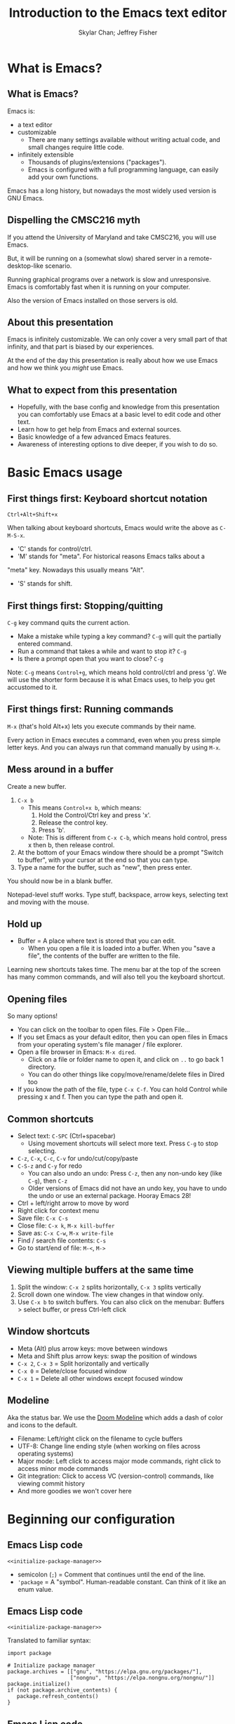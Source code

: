 #+TITLE: Introduction to the Emacs text editor
#+PROPERTY: header-args :tangle init.el :noweb yes
#+AUTHOR: Skylar Chan; Jeffrey Fisher
#+beamer_theme: metropolis

# Top level headings will be sections, 2nd level headings will be slides.
#+OPTIONS: H:2

# Make code block font size smaller.
#+LATEX_HEADER: \usepackage{fancyvrb}
#+LATEX_HEADER: \DefineVerbatimEnvironment{verbatim}{Verbatim}{fontsize=\scriptsize}

#+LATEX_HEADER: \usepackage{hyperref}
#+LATEX_HEADER: \hypersetup{colorlinks,urlcolor=blue,linkcolor=blue}

* TODO todo :noexport:
Before publishing this document, search for the keyword TODO, and make
sure nothing shows up.

** TODO Configure a file tree sidebar
Many people like it, popular in other code editors.

** TODO Window management commands
The defaults are not very mneumonic.

Jeff: I need to look at windmove.

Skylar: Alt+Arrow should do the job.

** TODO What basics do we need to cover?

Just to remind you, the basics should work as expected (because we configured them):

- Ctrl-z, Ctrl-x, Ctrl-c, Ctrl-v for undo/cut/copy/paste
- Ctrl-Arrows for moving forward/back words
- Right click for context menu

Some shortcuts are a little different (should we rebind these?):
- Select all = Ctrl-x + h
- Save file = Ctrl-x + s
- Open file = Ctrl-x + f
- Close file = Ctrl-x + k
- Save as = Ctrl-x + Ctrl+w
- Find = Ctrl-s

** TODO What to do for unfamiliar notation/terms?
At least two options:
1. Cover them upfront.
   - Pro: Helpful for using Emacs themselves.
2. Use familiar terminology, and mention that there is a glossary that
   they can look at. Put the glossary in the Git repository or in the
   slideshow.

Jeff: Temporarily I am leaning towards covering them upfront. Will
wait for feedback from Skylar. Also will see how much time it uses and
confusion it creates.

Skylar: Things like C-x and M-x being Ctrl-x and Alt-x are just notational changes. Things like "everything is a buffer" are a little more confusing.

** DONE Display line numbers by default, or at least mention how to in the config.
CLOSED: [2023-03-21 Tue 23:37]

** TODO Review the modeline

** TODO Notation/terms glossary
- Emacs keyboard shortcut notation

** TODO Goal: Reasonable language-specific setups
We can't achieve perfect language-specific setups because it will
depend on personal preference and there are a lot of languages.

Jeff: Currently I am not using that many popular languages. My
personal config doesn't have much language-specific config to pull
from. All I can do is recommend modes for syntax-highlighting and
Tuareg mode for OCaml.

Jeff: If eglot LSP is reasonably easy to setup, then that'd be great.
However I don't think installing the actual langauge servers easily is
a solved problem. I haven't used LSP though so I don't actually know.

Skylar: Emacs LSP is pretty finicky overall. Eglot is the easiest way to use it but integrating completions requires a lot of work. Would recommend people manually complete using dabbrev or hippie-expand or cape, instead of trying to write their own custom super-capf. If I can figure out how to do it before, then that would be nice.

** TODO Goal: Configuration results in an Emacs usable at a Notepad++ level
Should paper over main annoyances that new users face.

cua-mode does a lot here.

** TODO Spellcheck this document.

** TODO Should we enable pixel-scroll-mode in the config?

Not for Emacs 28. It's very laggy on my computer. For Emacs 29, there's pixel-scroll-precision-mode, which works much better.

* Meta rules for this document :noexport:
** Emacs Lisp
*** Avoid using quote where possible.
try not to use quote for lists, use =(list)= instead if possible. =(list)=
is hopefully more readable and approachable for people new to Lisp,
which the majority of our audience likely will be.
** Famliarity
*** Use popular notation for keyboard shortcuts.
# TODO: Jeff: I'm unsure about this. We could introduce it at the
# start, then use Emacs notation throughout the presentation.
# I'm not sure which option is better.
Can mention Emacs notation (=C-x=), but should use a popular notation
throughout the presentation (=Ctrl-x=).

* What is Emacs?
** What is Emacs?
Emacs is:

- a text editor
- customizable
  - There are many settings available without writing actual code, and
    small changes require little code.
- infinitely extensible
  - Thousands of plugins/extensions ("packages").
  - Emacs is configured with a full programming language, can easily
    add your own functions.

Emacs has a long history, but nowadays the most widely used version is
GNU Emacs.

** Dispelling the CMSC216 myth
If you attend the University of Maryland and take CMSC216, you will use Emacs.

But, it will be running on a (somewhat slow) shared server in a
remote-desktop-like scenario.

Running graphical programs over a network is slow and unresponsive.
Emacs is comfortably fast when it is running on your computer.

Also the version of Emacs installed on those servers is old.

** About this presentation
Emacs is infinitely customizable. We can only cover a very small part
of that infinity, and that part is biased by our experiences.

At the end of the day this presentation is really about how we use
Emacs and how we think you /might/ use Emacs.

** What to expect from this presentation
- Hopefully, with the base config and knowledge from this presentation
  you can comfortably use Emacs at a basic level to edit code and
  other text.
- Learn how to get help from Emacs and external sources.
- Basic knowledge of a few advanced Emacs features.
- Awareness of interesting options to dive deeper, if you wish to do so.

* Basic Emacs usage
** First things first: Keyboard shortcut notation
=Ctrl+Alt+Shift+x=

When talking about keyboard shortcuts, Emacs would write the above as =C-M-S-x=.

- 'C' stands for control/ctrl.
- 'M' stands for "meta". For historical reasons Emacs talks about a
"meta" key. Nowadays this usually means "Alt".
- 'S' stands for shift.

** First things first: Stopping/quitting
=C-g= key command quits the current action.

- Make a mistake while typing a key command? =C-g= will quit the partially entered command.
- Run a command that takes a while and want to stop it? =C-g=
- Is there a prompt open that you want to close? =C-g=

Note: =C-g= means =Control+g=, which means hold control/ctrl and press
'g'. We will use the shorter form because it is what Emacs uses, to
help you get accustomed to it.

** First things first: Running commands
=M-x= (that's hold Alt+x) lets you execute commands by their name.

Every action in Emacs executes a command, even when you press
simple letter keys. And you can always run that command manually by
using =M-x=.

** Mess around in a buffer
Create a new buffer.
1. =C-x b=
   - This means =Control+x b=, which means:
     1. Hold the Control/Ctrl key and press 'x'.
     2. Release the control key.
     3. Press 'b'.
   - Note: This is different from =C-x C-b=, which means hold control,
     press x then b, then release control.
2. At the bottom of your Emacs window there should be a prompt "Switch
   to buffer", with your cursor at the end so that you can type.
3. Type a name for the buffer, such as "new", then press enter.

You should now be in a blank buffer.

Notepad-level stuff works. Type stuff, backspace, arrow keys,
selecting text and moving with the mouse.

** Hold up
- Buffer = A place where text is stored that you can edit.
  - When you open a file it is loaded into a buffer. When you "save a
    file", the contents of the buffer are written to the file.

Learning new shortcuts takes time. The menu bar at the top of the
screen has many common commands, and will also tell you the keyboard
shortcut.

** Opening files
# TODO : Best way to explain this one? New programmers may not have
# worked with file paths yet, and I don't know if Emacs can or should
# open the system file dialog. Maybe could teach using Dired?

So many options!

- You can click on the toolbar to open files. File > Open File...
- If you set Emacs as your default editor, then you can open files in
  Emacs from your operating system's file manager / file explorer.
- Open a file browser in Emacs: =M-x dired=.
  - Click on a file or folder name to open it, and click on =..= to go back 1 directory.
  - You can do other things like copy/move/rename/delete files in Dired too
- If you know the path of the file, type =C-x C-f=. You can hold Control while pressing x and f. Then you can type the path and open it.

** Common shortcuts

- Select text: =C-SPC= (Ctrl+spacebar)
  - Using movement shortcuts will select more text. Press =C-g= to stop
    selecting.
- =C-z=, =C-x=, =C-c=, =C-v= for undo/cut/copy/paste
- =C-S-z= and =C-y= for redo
  - You can also undo an undo: Press =C-z=, then any non-undo key (like =C-g=), then =C-z=
  - Older versions of Emacs did not have an undo key, you have to undo the undo or use an external package. Hooray Emacs 28!
- Ctrl + left/right arrow to move by word
- Right click for context menu
- Save file: =C-x C-s=
- Close file: =C-x k=, =M-x kill-buffer=
- Save as: =C-x C-w=, =M-x write-file=
- Find / search file contents: =C-s=
- Go to start/end of file: =M-<=, =M->=

** Viewing multiple buffers at the same time

1. Split the window: =C-x 2= splits horizontally, =C-x 3= splits vertically
2. Scroll down one window. The view changes in that window only.
3. Use =C-x b= to switch buffers. You can also click on the menubar: Buffers > select buffer, or press Ctrl-left click

** Window shortcuts

- Meta (Alt) plus arrow keys: move between windows
- Meta and Shift plus arrow keys: swap the position of windows
- =C-x 2=, =C-x 3= = Split horizontally and vertically
- =C-x 0= = Delete/close focused window
- =C-x 1= = Delete all other windows except focused window

** Modeline

Aka the status bar. We use the [[https://github.com/seagle0128/doom-modeline][Doom Modeline]] which adds a dash of color and icons to the default.

- Filename: Left/right click on the filename to cycle buffers
- UTF-8: Change line ending style (when working on files across operating systems)
- Major mode: Left click to access major mode commands, right click to access minor mode commands
- Git integration: Click to access VC (version-control) commands, like viewing commit history
- And more goodies we won't cover here

* Beginning our configuration
** Emacs Lisp code
#+begin_src elisp :tangle no
<<initialize-package-manager>>
#+end_src

- semicolon (=;=) = Comment that continues until the end of the line.
- ='package= = A "symbol". Human-readable constant. Can think of it
  like an enum value.

** Emacs Lisp code
# TODO : This whole "Emacs Lisp code" section may be too long. We can
# certainly breeze through it during the actual presentation and keep
# it in the slides for reference, but it still may be overboard for
# the purpose of this workshop.

#+begin_src elisp :tangle no
<<initialize-package-manager>>
#+end_src

Translated to familiar syntax:

#+begin_src text :tangle no
  import package

  # Initialize package manager
  package.archives = [["gnu", "https://elpa.gnu.org/packages/"],
                      ["nongnu", "https://elpa.nongnu.org/nongnu/"]]
  package.initialize()
  if (not package.archive_contents) {
     package.refresh_contents()
  }
#+end_src

** Emacs Lisp code
In a C-like language:

#+begin_src elisp :tangle no
sqrt(1 + 2 + 3)
#+end_src

In Emacs Lisp:

#+begin_src text :tangle no
(sqrt (+ 1 2 3))
#+end_src

- Move the function name inside the parentheses.
- All operators (like =+=) are called using function syntax, so the
  plus goes at the start (prefix) instead of in the middle (infix).

** Setup the package manager
Emacs has *many* features built-in, but we will want some third-party packages.
Here, "packages" just means additional code for Emacs.

You can generally think of them like plugins/extensions.

#+name:initialize-package-manager
#+begin_src elisp
  ;; Initialize package manager
  (require 'package)
  <<package-archives>>
  (package-initialize)
  (unless package-archive-contents
    (package-refresh-contents))
#+end_src

** Non-tangled :noexport:
:PROPERTIES:
:header-args: :tangle no
:END:

#+name: package-archives
#+begin_src elisp :noweb tangle
  (setq package-archives
        '(("gnu" . "https://elpa.gnu.org/packages/")
          ("nongnu" . "https://elpa.nongnu.org/nongnu/")
          ("melpa" . "https://melpa.org/packages/")
          ))
#+end_src

** Package archives
The =package-archives= variable specifies where to download packages from.

- MELPA = Widely used third-party package repository.
- ELPA = Emacs Lisp Package Archive. This is the official Emacs
  package archive.

#+begin_src elisp :tangle no
  <<package-archives>>
#+end_src

** use-package
We will be using =use-package=, a tool for declaratively specifying
package configuration.

#+begin_src elisp
  (unless (package-installed-p 'use-package)
    (package-install 'use-package))
  (require 'use-package)
  ;; Download and install configured packages if they aren't already installed.
  (setq use-package-always-ensure t)
#+end_src

** Pretty colors
# TODO : Not sure if mentioning color schemes in the actual
# presentation is a good idea. Maybe could only take 10 seconds, then
# people can play with the options while we move on?

# TODO : ef-themes seem to conflict with modus themes, at least for
# display-line-numebers mode line numbers column. and some other text
# highlighting aspects.
# Maybe need to run =M-x disable-theme= before changing themes?

# TODO : Test the initial theme loading prompting you if you want to
# trust the theme code. Should we make the base configuration trust
# all the ef-themes by default? Or just mention the minibuffer and
# that people should look there for prompts?

#+begin_src elisp
  (use-package ef-themes)
  ;; A nice dark theme. 'modus-operandi' is the light theme version.
  ;; You can change the theme while Emacs is running with `M-x load-theme`.
  (load-theme 'modus-vivendi)
#+end_src

- Selecting a theme with =M-x consult-theme= will interactively
  preview what the theme will look like.
- You may get a minibuffer prompt asking you to approve a theme.
  Themes can run arbitrary Lisp code, so for security only themes you
  have approved can be loaded.
- The =ef-themes= look nice and colorful. There are many more themes
  out there, you just have to find a package that has one you like.

** Binding keys

You can always run a command with

#+begin_src elisp :tangle no
M-x command name
#+end_src

* Getting help
** Self-documenting
Emacs is /self-documenting/. It can tell you information about itself.
This feature is dynamic; if you rebind a key, or define your own
function/variable, that info will also be shown.

** What does that (variable|function|command|...) do?
Commands starting with =describe-=.

- =describe-command= (bound to =C-h x=. Mneumonic: =x= because =M-x= runs commands.)
- =describe-variable= (bound to =C-h v=)

=C-h ?= will tell you about all the help functions bound under the =C-h= prefix.

* Advanced Emacs
** Advanced Emacs
In this section, keep in mind that this is optional.

There are many Emacs users out there who don't use any third-party
packages, don't do much customization, or don't use advanced text
editing features.

** Advanced text editing

Completions!

- Tab complete works as you expect
- =M-/= shows a window for completing by substrings (dabbrev)
  - complete words that are already in the buffer
- The =cape= package provides extra completions

* Advanced Emacs: Macros

** What are Emacs macros?

** Basics

- =<f3>= = Start recording
- =<f4>= = Stop recording
- =C-x (=, =C-x )= = Start/stop recording
- =C-x e= = Execute last macro

* (optional) Adventures
** Adventures that await you, if you wish
# TODO : Do we want to mention Doom, Spacemacs, or any other pre-made
# configurations? If so, which subset of them do we want to mention?
#
# Jeff: Personally I have used Doom and found it to be pretty good, but
# now I prefer a smaller custom configuration I can more easily
# understand.
# Skylar: Yes mention Doom/Spacemacs
- TRAMP : Transparent Remote (file) Access, Multiple Protocol
  - Similar to VS Code's Remote SSH plugin.
- evil-mode: Emulates Vim keybindings.
- [[https://orgmode.org/][org-mode]]
  - "keeping notes, authoring documents, computational notebooks,
    literate programming, maintaining to-do lists, planning projects",
    spreadsheets
  - This slideshow and the sample configuration we provide you were
    both created from the same Org document.
- [[https://magit.vc/][Magit]], the magical Git interface
  - A high-quality interface for the Git version control system.
- eww, the Emacs web browser

** If you love Emacs so much, why don't you marry it?
Here are just a few examples of things Emacs can do beyond editing text.

- Shells / terminals: =M-x shell=, =eshell=, =term=, =ansi=term=
  - [[https://www.masteringemacs.org/article/running-shells-in-emacs-overview][Running Shells and Terminal Emulators in Emacs]]
- Email: [[https://www.gnus.org/][GNUS]], [[https://www.djcbsoftware.nl/code/mu/mu4e/index.html][mu4e]], and [[https://www.emacswiki.org/emacs/CategoryMail][more]]
- Instant messaging client for Slack, IRC, Matrix, etc.

* (extra) Plain fun
** Plain fun
- artist-mode lets you draw text-based art.
- =M-x strokes-help= : Control Emacs with mouse gestures.
- =M-x follow-mode= : Enable this and open multiple copies of a buffer
  side-by-side with =C-x 3= to read a buffer across multiple columns.

* (extra) Other resources
** Whet your appetite
- [[https://emacsrocks.com/][Emacs Rocks!]]: Series of short videos demonstrating cool and useful
  things you can do with Emacs.
- [[https://karthinks.com/software/batteries-included-with-emacs/][Batteries included with Emacs]] : Underrated built-in features.
  - [[https://karthinks.com/software/more-batteries-included-with-emacs/][More batteries included with Emacs]]

** Reference
- [[https://www.gnu.org/software/emacs/manual/index.html][GNU Emacs manuals]]
  - Also available inside of Emacs. =M-x info-emacs-manual= or =C-M-h r=
- [[https://www.emacswiki.org/][EmacsWiki]]
- https://www2.lib.uchicago.edu/keith/emacs/

* (extra) Glossary
* (extra) Further configuration :noexport:
Configuration that won't show up in the slides, or a temporary place
for configuration that we're not sure how to fit into the slides.

#+begin_src elisp
  ;; Save changes made with Emacs' Customize system to a different file,
  ;; so that there isn't strange code added to your init.el file.
  ;; Then, load this file to load customizations.
  (setq custom-file (expand-file-name "custom.el" user-emacs-directory))
  (when (file-exists-p custom-file)
    (load custom-file))

  ;; Record startup times of packages, useful for debugging
  (setq use-package-compute-statistics t)
  ;; Emacs 28+ includes native compilation. If you get annoyed by the errors, uncomment the below line to log warnings without popping up the *Warnings* buffer.
  ; (native-comp-async-report-warnings-errors 'silent)

  ;; enable keybind support
  ;; you can run `M-x describe-personal-keybindings` to list custom keys'
  (use-package bind-key)

  ;; delight hides entries from the modeline
  ;; useful for reducing clutter
  (use-package delight)

  ;; Here we use a nice dark theme. `'modus-operandi` is the light theme version.
  ;; Some themes load Lisp code such as this one
  ;; Normally we want to read the Lisp code to ensure it is safe, but this theme is built-in, so ignoring this check is fine.
  (load-theme 'modus-vivendi t)
  ;; The built-in modus themes have accessible colors for colorblind folks
  ;; ef-themes is another accessible palette which is installed
  (use-package ef-themes)
  ;; You can change the theme with `M-x load-theme`.
  ;; You can pick from the modus-themes with `M-x modus-themes-select'.
  ;; You can pick from the ef-themes with `M-x ef-themes-select`.
  ;; You can change them interactively with `M-x consult-theme`.

  ;; Default cursor is a block, uncomment this if you want a bar
  ;; (setq cursor-type 'bar)

  (use-package rainbow-delimiters
    ;; rainbow parentheses
    :hook prog-mode)

  (use-package cua-base
    ;; Familiar undo/cut/copy/paste keys
    ;; To press Ctrl-X or Ctrl-C as part of a shortcut:
    ;; - type it quickly (within 0.2 seconds by default)
    ;; - press Ctrl-Shift-X or Ctrl-Shift-C
    :custom
    (cua-keep-region-after-copy t)
    (mouse-drag-and-drop-region t)
    :init
    (cua-mode))

  (use-package gcmh
    ;; the Garbage Collector Magic Hack
    ;; By default Emacs collects a little garbage frequently, which can be slow.
    ;; The hack is to collect a lot of garbage infrequently (when Emacs is idle).
    ;; Disable this if your computer runs out of memory often.
    :delight
    :init (gcmh-mode))

  ;; The default undo limits for emacs are quite low.
  ;; On modern systems you may wish to use much higher limits.
  ;; Otherwise you might not be able to undo very far.
  ;; https://codeberg.org/ideasman42/emacs-undo-fu#undo-limits
  (setq undo-limit 6710886400) ;; 64mb.
  (setq undo-strong-limit 100663296) ;; 96mb.
  (setq undo-outer-limit 1006632960) ;; 960mb.

  ;; Emacs yes-or-no questions require answering 'yes' or 'no' by default
  ;; Once you get the hang of Emacs, you can uncomment this to answer with 'y' or 'n' instead
  ;; (setq use-short-answers t)

  (use-package windmove
    ;; Window movement
    :init
    ;; Press Alt-Arrow to move focus between windows by direction
    (windmove-default-keybindings 'meta)
    ;; Press Alt-Shift-Arrow to swap windows by direction
    (windmove-swap-states-default-keybindings '(shift meta))
    ;; Press C-x Alt-Arrow to delete windows by direction
    (windmove-delete-default-keybindings nil 'meta))

  (use-package which-key
    ;; Show a list of commands and keybindings that can be executed from your current keypresses
    :init
    (which-key-mode))

  (use-package expand-region
    ;; expand/contract selection from words/characters
    :bind (("C-=" . er/expand-region)
           ("C--" . er/contract-region)))

  (use-package orderless
    ;; completion style that matches patterns in any order
    ;; useful when you can't remember what `M-x` command you're looking for
    :custom
    (completion-styles '(orderless basic))
    (completion-category-overrides '((file (styles basic partial-completion)))))

  (use-package vertico
    ;; vertical completion UI
    :init
    (vertico-mode)
    (vertico-mouse-mode))

  (use-package marginalia
    ;; annotate completion buffer
    :init
    (marginalia-mode))

  (use-package consult
    ;; interactive search and navigation commands
    ;; very customizable, here we override some default keys
    ;; you can uncomment them if you like, commands are accessible via `M-x`
    :bind (("C-x b" . consult-buffer)
           ("M-y" . consult-yank-pop)
           ("M-g g" . consult-goto-line)
           ("M-g M-g" . consult-goto-line)))

  ;; icons! You can install fonts with M-x all-the-icons-install-fonts
  (use-package all-the-icons
    :if (display-graphic-p))
  ;; icons for completion buffer
  (use-package all-the-icons-completion
    :after all-the-icons
    :init (all-the-icons-completion-mode))
  ;; icons for dired
  (use-package all-the-icons-dired
    :after all-the-icons
    :hook (dired-mode . all-the-icons-dired-mode))
  ;; icons for corfu popup
  (use-package kind-icon
    :after corfu
    :custom
    (kind-icon-default-face 'corfu-default) ; to compute blended backgrounds correctly
    :config
    (add-to-list 'corfu-margin-formatters #'kind-icon-margin-formatter))

  ;; default behavior tabs instead of completing
  (setq tab-always-indent 'complete)
  ;; default right-click menu
  (context-menu-mode)
  ;; shift-click to select region
  (bind-key (kbd "S-<down-mouse-1>") 'mouse-set-mark)
  ;; Ctrl+y and Ctrl+Shift+Z for redo
  (bind-key (kbd "C-S-z") 'undo-redo)
  (bind-key (kbd "C-y") 'undo-redo)
  ;; Send files to trash when deleting in Emacs
  (setq delete-by-moving-to-trash t)
  ;; scroll only 1 line at a time
  (setq scroll-conservatively most-positive-fixnum)
  ;; Use C-x C-f to open files and urls at point
  (ffap-bindings)
  ;; remember recent files
  (recentf-mode)

  ;; change backup file locations to ~/.emacs.d/aux/
  (setq lock-file-name-transforms
        '(("\\`/.*/\\([^/]+\\)\\'" "~/.emacs.d/aux/\\1" t)))
  (setq auto-save-file-name-transforms
        '(("\\`/.*/\\([^/]+\\)\\'" "~/.emacs.d/aux/\\1" t)))
  (setq backup-directory-alist
        '((".*" . "~/.emacs.d/aux/")))

  ;; show line and column numbers in modeline
  (column-number-mode)
  (line-number-mode)
  ;; show line numbers in programming modes
  (add-hook 'prog-mode-hook #'display-line-numbers-mode)
  ;; highlight the current line in programming modes
  (add-hook 'prog-mode-hook #'hl-line-mode)
  ;; wrap visual lines
  ;; opinionated
  ;; (global-visual-line-mode)

  (use-package whole-line-or-region
    ;; opinionated
    ;; use the default emacs clipboard shortcuts to cut/copy whole lines when there is no region
    ;; also affects the comment shortcut - Alt-; comments whole lines when there is no region, like Ctrl-x Ctrl-;
    :delight whole-line-or-region-local-mode
    :init (whole-line-or-region-global-mode))

  ;; save minibuffer history
  (use-package savehist
    :init
    (savehist-mode)
    (add-to-list 'savehist-additional-variables 'corfu-history))

  ;; remember file history
  ;; integrates with consult
  (use-package recentf
    ;; double recentf history size
    :custom
    (recentf-max-menu-items 20)
    (recentf-max-saved-items 40)
    :bind
    ("C-x C-r" . recentf)
    :init
    (recentf-mode))


  (use-package corfu
    ;; Tab completion
    ;; https://elpa.gnu.org/packages/corfu.html#orgea2217e
    ;; TAB-and-Go customizations
    :custom
    (corfu-auto t)
    (corfu-cycle t)           ;; Enable cycling for `corfu-next/previous'
    (corfu-preselect 'prompt) ;; Always preselect the prompt

    ;; Use TAB for cycling, default is `corfu-complete'.
    :bind
    (:map corfu-map
          ("TAB" . corfu-next)
          ([tab] . corfu-next)
          ("S-TAB" . corfu-previous)
          ([backtab] . corfu-previous))
    :init
    (global-corfu-mode)
    (corfu-popupinfo-mode))

  ;; Use Dabbrev with Corfu!
  (use-package dabbrev
    ;; Swap M-/ and C-M-/
    :bind (("M-/" . dabbrev-completion)
           ("C-M-/" . hippie-expand))
    ;; Other useful Dabbrev configurations.
    :custom
    (dabbrev-ignored-buffer-regexps '("\\.\\(?:pdf\\|jpe?g\\|png\\)\\'")))

  ;; ;; Enable Corfu completion UI
  ;; ;; See the Corfu README for more configuration tips.
  ;; (use-package corfu
  ;;   :init
  ;;   (global-corfu-mode))

  ;; Add extensions
  (use-package cape
    ;; Bind dedicated completion commands
    ;; Use M-p because it's easier to type
    :bind (("M-p p" . completion-at-point) ;; capf
           ("M-p t" . complete-tag)        ;; etags
           ("M-p d" . cape-dabbrev)        ;; or dabbrev-completion
           ("M-p h" . cape-history)
           ("M-p f" . cape-file)
           ("M-p k" . cape-keyword)
           ("M-p s" . cape-symbol)
           ("M-p a" . cape-abbrev)
           ("M-p i" . cape-ispell)
           ("M-p l" . cape-line)
           ("M-p w" . cape-dict)
           ("M-p \\" . cape-tex)
           ("M-p _" . cape-tex)
           ("M-p ^" . cape-tex)
           ("M-p &" . cape-sgml)
           ("M-p r" . cape-rfc1345))

    :init
    ;; Add `completion-at-point-functions', used by `completion-at-point'.
    (add-to-list 'completion-at-point-functions #'cape-dabbrev)
    (add-to-list 'completion-at-point-functions #'cape-file)
    ;;(add-to-list 'completion-at-point-functions #'cape-history)
    (add-to-list 'completion-at-point-functions #'cape-keyword)
    ;;(add-to-list 'completion-at-point-functions #'cape-tex)
    ;;(add-to-list 'completion-at-point-functions #'cape-sgml)
    ;;(add-to-list 'completion-at-point-functions #'cape-rfc1345)
    ;;(add-to-list 'completion-at-point-functions #'cape-abbrev)
    ;;(add-to-list 'completion-at-point-functions #'cape-ispell)
    ;;(add-to-list 'completion-at-point-functions #'cape-dict)
    ;;(add-to-list 'completion-at-point-functions #'cape-symbol)
    ;;(add-to-list 'completion-at-point-functions #'cape-line)
    )

  (use-package eglot
    ;; Emacs client for the Language Server Protocol
    ;; LSP servers must be installed separately
    ;; Default servers are listed in the 'eglot-server-programs' variable
    ;; This hook attempts to start automatically start eglot for code files
    :hook (prog-mode . eglot-ensure))
  (setq completion-category-overrides '((eglot (styles orderless))))
  ;; (with-eval-after-load 'eglot
  ;; (setq completion-category-defaults nil))
  ;; https://emacs-lsp.github.io/lsp-mode/page/performance/#increase-the-amount-of-data-which-emacs-reads-from-the-process
  (setq read-process-output-max (* 1024 1024)) ;; 1mb


  (use-package tree-sitter)
  ;; incremental parsing library
  ;; Emacs has historically used font-lock, a regular expression syntax highlighter
  ;; tree-sitter features faster, more colorful, and more accurate syntax highlighting.
  ;; Run M-x tree-sitter-langs-install-grammars to install a default set of grammars.
  (global-tree-sitter-mode)
  (add-hook 'tree-sitter-after-on-hook #'tree-sitter-hl-mode)
  (use-package tree-sitter-langs)

  (use-package elec-pair
    ;; insert a closing paren when typing an opening paren
    ;; you can select a word and press a paren to surround it with that paren
    :hook (prog-mode . electric-pair-mode))

  (use-package paren
    ;; highlight matching parens
    :hook (prog-mode . show-paren-mode))

  (use-package mixed-pitch
    ;; don't use monospace fonts for reading/writing text
    :delight
    :hook
    (text-mode . mixed-pitch-mode))

  (use-package anzu
    ;; show number of matches in search
    :delight
    :bind
    (("M-%" .  anzu-query-replace)
     ("C-M-%" . anzu-query-replace-regexp))
    :init
    (global-anzu-mode))

  (use-package doom-modeline
    ;; use a fancy modeline from the Doom Emacs distribution
    :init
    (doom-modeline-mode))

  (use-package treemacs)

  (use-package dired-sidebar)
  ;; (define-key dired-mode-map (kbd "<mouse-2>") 'dired-find-alternate-file)

  (use-package dired
    :custom
    (dired-listing-switches "-lah")
    (dired-recursive-copies 'top)
    (dired-recursive-deletes 'top))

  (use-package diredfl
    :config
    (diredfl-global-mode))

  (use-package magit)
#+end_src
